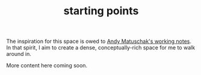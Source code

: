 #+TITLE: starting points

The inspiration for this space is owed to [[https://notes.andymatuschak.org/][Andy Matuschak's working notes]]. In that spirit, I aim to create a dense, conceptually-rich space for me to walk around in.

More content here coming soon.
